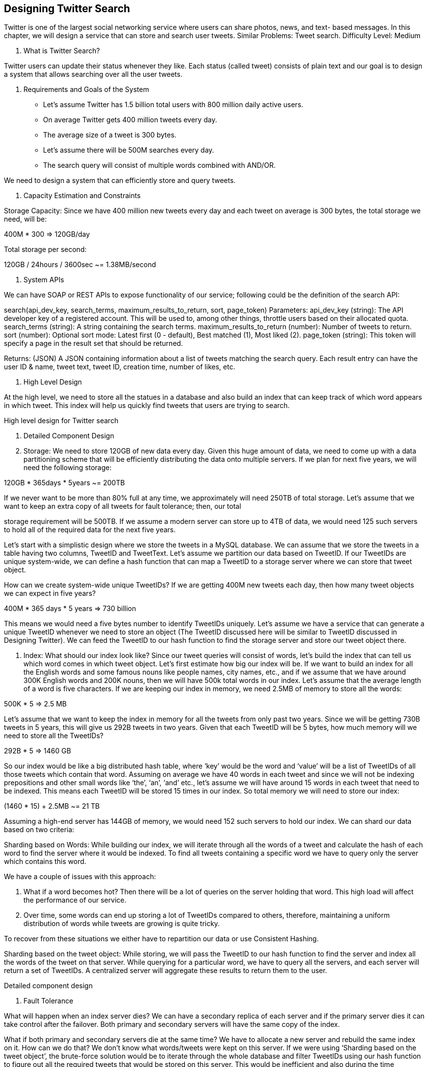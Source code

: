 == Designing Twitter Search

Twitter is one of the largest social networking service where users can share photos, news, and text- based messages. In this chapter, we will design a service that can store and search user tweets. Similar Problems: Tweet search. Difficulty Level: Medium

1.	What is Twitter Search?

Twitter users can update their status whenever they like. Each status (called tweet) consists of plain text and our goal is to design a system that allows searching over all the user tweets.

2.	Requirements and Goals of the System
•	Let’s assume Twitter has 1.5 billion total users with 800 million daily active users.
•	On average Twitter gets 400 million tweets every day.
•	The average size of a tweet is 300 bytes.
•	Let’s assume there will be 500M searches every day.
•	The search query will consist of multiple words combined with AND/OR.

We need to design a system that can efficiently store and query tweets.

3.	Capacity Estimation and Constraints

Storage Capacity: Since we have 400 million new tweets every day and each tweet on average is 300 bytes, the total storage we need, will be:

400M * 300 => 120GB/day


Total storage per second:




120GB / 24hours / 3600sec ~= 1.38MB/second

4.	System APIs

We can have SOAP or REST APIs to expose functionality of our service; following could be the definition of the search API:

search(api_dev_key, search_terms, maximum_results_to_return, sort, page_token)
Parameters:
api_dev_key (string): The API developer key of a registered account. This will be used to, among other things, throttle users based on their allocated quota.
search_terms (string): A string containing the search terms.
maximum_results_to_return (number): Number of tweets to return.
sort (number): Optional sort mode: Latest first (0 - default), Best matched (1), Most liked (2). page_token (string): This token will specify a page in the result set that should be returned.

Returns: (JSON)
A JSON containing information about a list of tweets matching the search query. Each result entry can have the user ID & name, tweet text, tweet ID, creation time, number of likes, etc.

5.	High Level Design

At the high level, we need to store all the statues in a database and also build an index that can keep track of which word appears in which tweet. This index will help us quickly find tweets that users are trying to search.


High level design for Twitter search

6.	Detailed Component Design

1.	Storage: We need to store 120GB of new data every day. Given this huge amount of data, we need to come up with a data partitioning scheme that will be efficiently distributing the data onto multiple servers. If we plan for next five years, we will need the following storage:

120GB * 365days * 5years ~= 200TB

If we never want to be more than 80% full at any time, we approximately will need 250TB of total storage. Let’s assume that we want to keep an extra copy of all tweets for fault tolerance; then, our total

storage requirement will be 500TB. If we assume a modern server can store up to 4TB of data, we would need 125 such servers to hold all of the required data for the next five years.

Let’s start with a simplistic design where we store the tweets in a MySQL database. We can assume that we store the tweets in a table having two columns, TweetID and TweetText. Let’s assume we partition our data based on TweetID. If our TweetIDs are unique system-wide, we can define a hash function that can map a TweetID to a storage server where we can store that tweet object.

How can we create system-wide unique TweetIDs? If we are getting 400M new tweets each day, then how many tweet objects we can expect in five years?

400M * 365 days * 5 years => 730 billion

This means we would need a five bytes number to identify TweetIDs uniquely. Let’s assume we have a service that can generate a unique TweetID whenever we need to store an object (The TweetID discussed here will be similar to TweetID discussed in Designing Twitter). We can feed the TweetID to our hash function to find the storage server and store our tweet object there.

2.	Index: What should our index look like? Since our tweet queries will consist of words, let’s build the index that can tell us which word comes in which tweet object. Let’s first estimate how big our index will be. If we want to build an index for all the English words and some famous nouns like people names, city names, etc., and if we assume that we have around 300K English words and 200K nouns, then we will have 500k total words in our index. Let’s assume that the average length of a word is five characters. If we are keeping our index in memory, we need 2.5MB of memory to store all the words:

500K * 5 => 2.5 MB

Let’s assume that we want to keep the index in memory for all the tweets from only past two years. Since we will be getting 730B tweets in 5 years, this will give us 292B tweets in two years. Given that each TweetID will be 5 bytes, how much memory will we need to store all the TweetIDs?

292B * 5 => 1460 GB

So our index would be like a big distributed hash table, where ‘key’ would be the word and ‘value’ will be a list of TweetIDs of all those tweets which contain that word. Assuming on average we have 40 words in each tweet and since we will not be indexing prepositions and other small words like ‘the’, ‘an’, ‘and’ etc., let’s assume we will have around 15 words in each tweet that need to be indexed. This means each TweetID will be stored 15 times in our index. So total memory we will need to store our index:

(1460 * 15) + 2.5MB ~= 21 TB

Assuming a high-end server has 144GB of memory, we would need 152 such servers to hold our index. We can shard our data based on two criteria:

Sharding based on Words: While building our index, we will iterate through all the words of a tweet and calculate the hash of each word to find the server where it would be indexed. To find all tweets containing a specific word we have to query only the server which contains this word.

We have a couple of issues with this approach:

1.	What if a word becomes hot? Then there will be a lot of queries on the server holding that word.
This high load will affect the performance of our service.
2.	Over time, some words can end up storing a lot of TweetIDs compared to others, therefore, maintaining a uniform distribution of words while tweets are growing is quite tricky.

To recover from these situations we either have to repartition our data or use Consistent Hashing.

Sharding based on the tweet object: While storing, we will pass the TweetID to our hash function to find the server and index all the words of the tweet on that server. While querying for a particular word, we have to query all the servers, and each server will return a set of TweetIDs. A centralized server will aggregate these results to return them to the user.


Detailed component design

7.	Fault Tolerance

What will happen when an index server dies? We can have a secondary replica of each server and if the primary server dies it can take control after the failover. Both primary and secondary servers will have the same copy of the index.

What if both primary and secondary servers die at the same time? We have to allocate a new server and rebuild the same index on it. How can we do that? We don’t know what words/tweets were kept on this server. If we were using ‘Sharding based on the tweet object’, the brute-force solution would be to iterate through the whole database and filter TweetIDs using our hash function to figure out all the required tweets that would be stored on this server. This would be inefficient and also during the time

when the server was being rebuilt we would not be able to serve any query from it, thus missing some tweets that should have been seen by the user.

How can we efficiently retrieve a mapping between tweets and the index server? We have to build a reverse index that will map all the TweetID to their index server. Our Index-Builder server can hold this information. We will need to build a Hashtable where the ‘key’ will be the index server number and the ‘value’ will be a HashSet containing all the TweetIDs being kept at that index server. Notice that we are keeping all the TweetIDs in a HashSet; this will enable us to add/remove tweets from our index   quickly. So now, whenever an index server has to rebuild itself, it can simply ask the Index-Builder server for all the tweets it needs to store and then fetch those tweets to build the index. This approach will surely be fast. We should also have a replica of the Index-Builder server for fault tolerance.

8.	Cache

To deal with hot tweets we can introduce a cache in front of our database. We can use Memcached, which can store all such hot tweets in memory. Application servers, before hitting the backend database, can quickly check if the cache has that tweet. Based on clients’ usage patterns, we can adjust how many cache servers we need. For cache eviction policy, Least Recently Used (LRU) seems suitable for our system.

9.	Load Balancing

We can add a load balancing layer at two places in our system 1) Between Clients and Application servers and 2) Between Application servers and Backend server. Initially, a simple Round Robin approach can be adopted; that distributes incoming requests equally among backend servers. This LB is simple to implement and does not introduce any overhead. Another benefit of this approach is LB will take dead servers out of the rotation and will stop sending any traffic to it. A problem with Round   Robin LB is it won’t take server load into consideration. If a server is overloaded or slow, the LB will not stop sending new requests to that server. To handle this, a more intelligent LB solution can be  placed that periodically queries the backend server about their load and adjust traffic based on that.

10.	Ranking

How about if we want to rank the search results by social graph distance, popularity, relevance, etc?

Let’s assume we want to rank tweets by popularity, like how many likes or comments a tweet is getting, etc. In such a case, our ranking algorithm can calculate a ‘popularity number’ (based on the number of likes etc.) and store it with the index. Each partition can sort the results based on this popularity number before returning results to the aggregator server. The aggregator server combines all these results, sorts them based on the popularity number, and sends the top results to the user.
